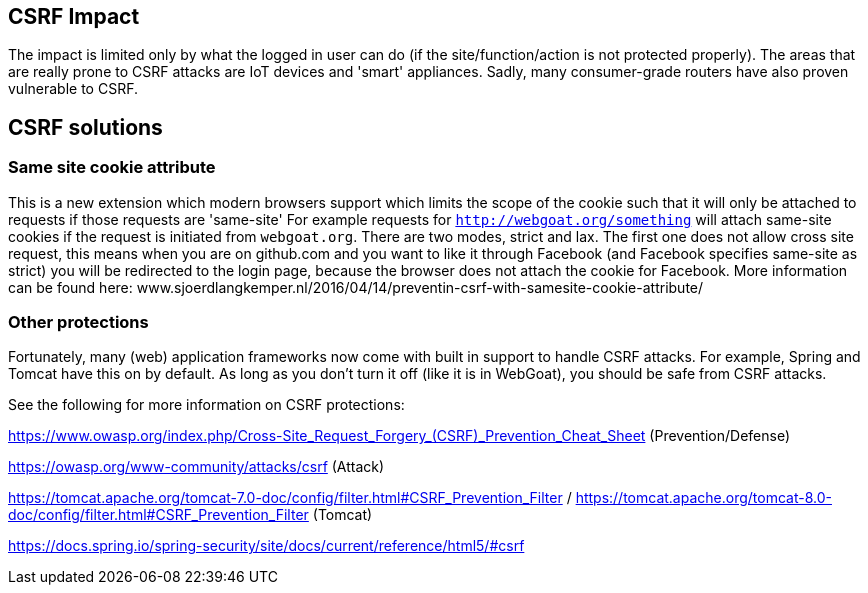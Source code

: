 == CSRF Impact

The impact is limited only by what the logged in user can do (if the site/function/action is not protected properly).
The areas that are really prone to CSRF attacks are IoT devices and 'smart' appliances.  Sadly, many consumer-grade routers
have also proven vulnerable to CSRF.

== CSRF solutions

=== Same site cookie attribute

This is a new extension which modern browsers support which limits the scope of the cookie such that it will only be
attached to requests if those requests are 'same-site'
For example requests for `http://webgoat.org/something` will attach same-site cookies if the request is initiated from
`webgoat.org`.
There are two modes, strict and lax. The first one does not allow cross site request, this means when you are on
github.com and you want to like it through Facebook (and Facebook specifies same-site as strict) you will be
redirected to the login page, because the browser does not attach the cookie for Facebook.
More information can be found here: www.sjoerdlangkemper.nl/2016/04/14/preventin-csrf-with-samesite-cookie-attribute/

=== Other protections

Fortunately, many (web) application frameworks now come with built in support to handle CSRF attacks.  For example, Spring and
Tomcat have this on by default.  As long as you don't turn it off (like it is in WebGoat), you should be safe from CSRF attacks.

See the following for more information on CSRF protections:

https://www.owasp.org/index.php/Cross-Site_Request_Forgery_(CSRF)_Prevention_Cheat_Sheet (Prevention/Defense)

https://owasp.org/www-community/attacks/csrf  (Attack)

https://tomcat.apache.org/tomcat-7.0-doc/config/filter.html#CSRF_Prevention_Filter / https://tomcat.apache.org/tomcat-8.0-doc/config/filter.html#CSRF_Prevention_Filter (Tomcat)

https://docs.spring.io/spring-security/site/docs/current/reference/html5/#csrf